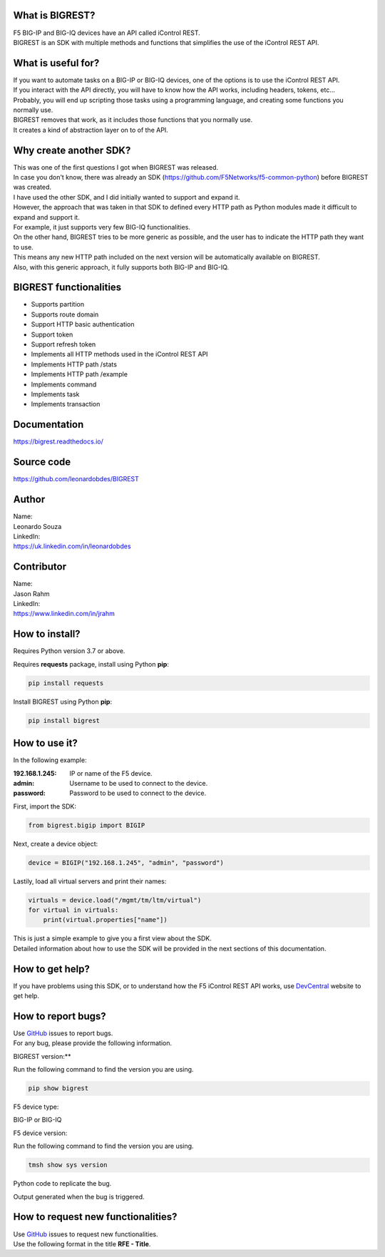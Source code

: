 What is BIGREST?
----------------

| F5 BIG-IP and BIG-IQ devices have an API called iControl REST.
| BIGREST is an SDK with multiple methods and functions that simplifies the use of the iControl REST API.

What is useful for?
-------------------

| If you want to automate tasks on a BIG-IP or BIG-IQ devices, one of the options is to use the iControl REST API.
| If you interact with the API directly, you will have to know how the API works, including headers, tokens, etc...
| Probably, you will end up scripting those tasks using a programming language, and creating some functions you normally use.

| BIGREST removes that work, as it includes those functions that you normally use.
| It creates a kind of abstraction layer on to of the API.

Why create another SDK?
-----------------------

| This was one of the first questions I got when BIGREST was released.
| In case you don't know, there was already an SDK (https://github.com/F5Networks/f5-common-python) before BIGREST was created.

| I have used the other SDK, and I did initially wanted to support and expand it.
| However, the approach that was taken in that SDK to defined every HTTP path as Python modules made it difficult to expand and support it.
| For example, it just supports very few BIG-IQ functionalities.

| On the other hand, BIGREST tries to be more generic as possible, and the user has to indicate the HTTP path they want to use.
| This means any new HTTP path included on the next version will be automatically available on BIGREST.
| Also, with this generic approach, it fully supports both BIG-IP and BIG-IQ.

BIGREST functionalities
-----------------------

- Supports partition
- Supports route domain
- Support HTTP basic authentication
- Support token
- Support refresh token
- Implements all HTTP methods used in the iControl REST API
- Implements HTTP path /stats
- Implements HTTP path /example
- Implements command
- Implements task
- Implements transaction

Documentation
-------------

https://bigrest.readthedocs.io/

Source code
-------------

https://github.com/leonardobdes/BIGREST

Author
------

| Name:
| Leonardo Souza

| LinkedIn:
| https://uk.linkedin.com/in/leonardobdes

Contributor
------------

| Name:
| Jason Rahm

| LinkedIn:
| https://www.linkedin.com/in/jrahm

How to install?
---------------

Requires Python version 3.7 or above.

Requires **requests** package, install using Python **pip**:

.. code-block:: python

   pip install requests

Install BIGREST using Python **pip**:

.. code-block:: python

   pip install bigrest

How to use it?
---------------

In the following example:

:192.168.1.245:
    IP or name of the F5 device.
:admin:
    Username to be used to connect to the device.
:password:
    Password to be used to connect to the device.

First, import the SDK:

.. code-block:: python

   from bigrest.bigip import BIGIP

Next, create a device object:

.. code-block:: python

   device = BIGIP("192.168.1.245", "admin", "password")

Lastily, load all virtual servers and print their names:

.. code-block:: python

    virtuals = device.load("/mgmt/tm/ltm/virtual")
    for virtual in virtuals:
        print(virtual.properties["name"])

| This is just a simple example to give you a first view about the SDK.
| Detailed information about how to use the SDK will be provided in the next sections of this documentation.

How to get help?
----------------

If you have problems using this SDK, or to understand how the F5 iControl REST API works, use `DevCentral <https://devcentral.f5.com/>`_ website to get help.

How to report bugs?
-------------------

| Use `GitHub <https://github.com/leonardobdes/BIGREST/issues>`_ issues to report bugs.
| For any bug, please provide the following information.

BIGREST version:**

Run the following command to find the version you are using.

.. code-block:: python

   pip show bigrest

F5 device type:

BIG-IP or BIG-IQ

F5 device version:

Run the following command to find the version you are using.

.. code-block:: python

   tmsh show sys version

Python code to replicate the bug.

Output generated when the bug is triggered.

How to request new functionalities?
-----------------------------------

| Use `GitHub <https://github.com/leonardobdes/BIGREST/issues>`_ issues to request new functionalities.
| Use the following format in the title **RFE - Title**.